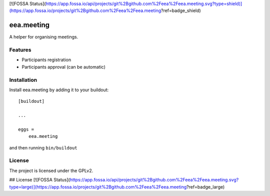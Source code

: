 [![FOSSA Status](https://app.fossa.io/api/projects/git%2Bgithub.com%2Feea%2Feea.meeting.svg?type=shield)](https://app.fossa.io/projects/git%2Bgithub.com%2Feea%2Feea.meeting?ref=badge_shield)

==============================================================================
eea.meeting
==============================================================================

A helper for organising meetings.

Features
--------

- Participants registration
- Participants approval (can be automatic)


Installation
------------

Install eea.meeting by adding it to your buildout::

    [buildout]

    ...

    eggs =
        eea.meeting


and then running ``bin/buildout``


License
-------

The project is licensed under the GPLv2.


## License
[![FOSSA Status](https://app.fossa.io/api/projects/git%2Bgithub.com%2Feea%2Feea.meeting.svg?type=large)](https://app.fossa.io/projects/git%2Bgithub.com%2Feea%2Feea.meeting?ref=badge_large)